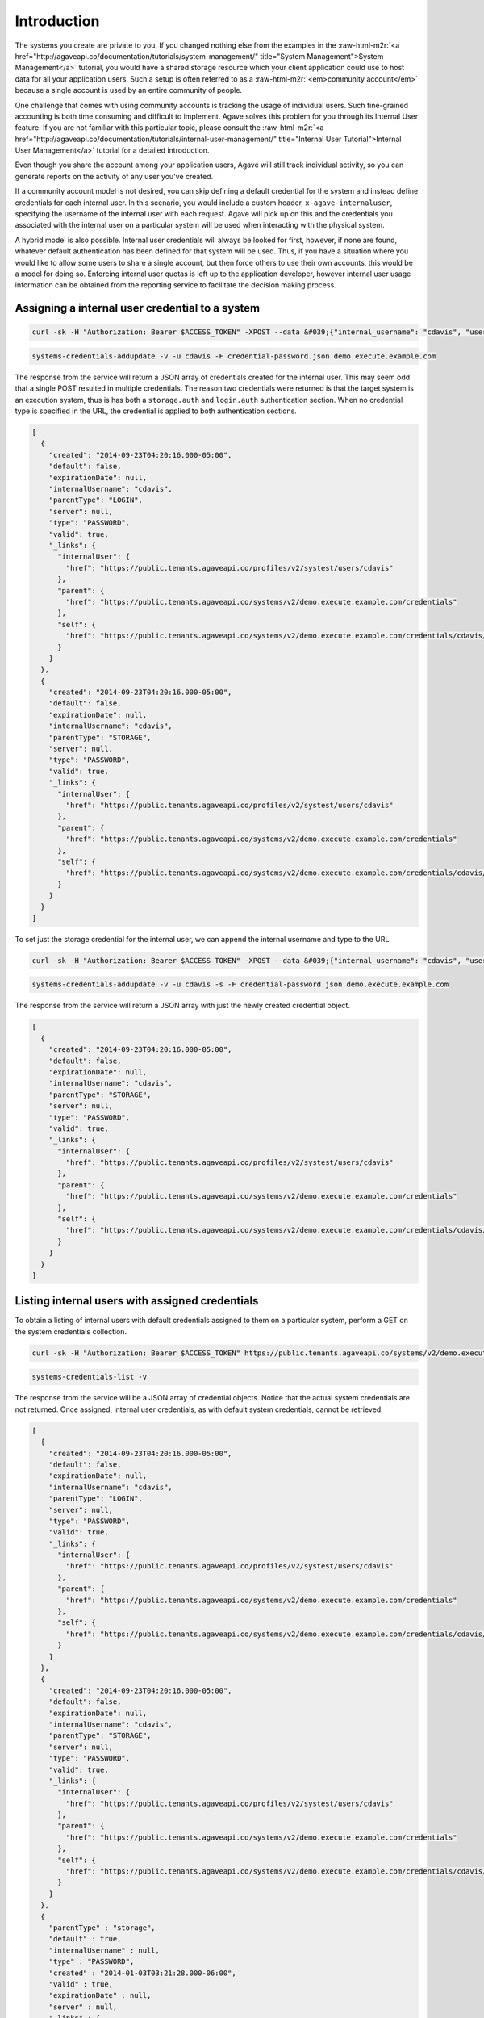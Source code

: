 .. role:: raw-html-m2r(raw)
   :format: html


Introduction
------------

The systems you create are private to you. If you changed nothing else from the examples in the :raw-html-m2r:`<a href="http://agaveapi.co/documentation/tutorials/system-management/" title="System Management">System Management</a>` tutorial, you would have a shared storage resource which your client application could use to host data for all your application users. Such a setup is often referred to as a :raw-html-m2r:`<em>community account</em>` because a single account is used by an entire community of people.

One challenge that comes with using community accounts is tracking the usage of individual users. Such fine-grained accounting is both time consuming and difficult to implement. Agave solves this problem for you through its Internal User feature. If you are not familiar with this particular topic, please consult the :raw-html-m2r:`<a href="http://agaveapi.co/documentation/tutorials/internal-user-management/" title="Internal User Tutorial">Internal User Management</a>` tutorial for a detailed introduction.

Even though you share the account among your application users, Agave will still track individual activity, so you can generate reports on the activity of any user you've created.

If a community account model is not desired, you can skip defining a default credential for the system and instead define credentials for each internal user. In this scenario, you would include a custom header, ``x-agave-internaluser``\ , specifying the username of the internal user with each request. Agave will pick up on this and the credentials you associated with the internal user on a particular system will be used when interacting with the physical system.

A hybrid model is also possible. Internal user credentials will always be looked for first, however, if none are found, whatever default authentication has been defined for that system will be used. Thus, if you have a situation where you would like to allow some users to share a single account, but then force others to use their own accounts, this would be a model for doing so. Enforcing internal user quotas is left up to the application developer, however internal user usage information can be obtained from the reporting service to facilitate the decision making process.

Assigning a internal user credential to a system
^^^^^^^^^^^^^^^^^^^^^^^^^^^^^^^^^^^^^^^^^^^^^^^^

.. code-block:: shell

   curl -sk -H "Authorization: Bearer $ACCESS_TOKEN" -XPOST --data &#039;{"internal_username": "cdavis", "username": "cdavis", "password": "changeit", "type": "PASSWORD", "default": false}&#039; https://public.tenants.agaveapi.co/systems/v2/demo.execute.example.com/credentials/cdavis

.. code-block:: plaintext

   systems-credentials-addupdate -v -u cdavis -F credential-password.json demo.execute.example.com

The response from the service will return a JSON array of credentials created for the internal user. This may seem odd that a single POST resulted in multiple credentials. The reason two credentials were returned is that the target system is an execution system, thus is has both a ``storage.auth`` and ``login.auth`` authentication section. When no credential type is specified in the URL, the credential is applied to both authentication sections.

.. code-block:: javascript

   [
     {
       "created": "2014-09-23T04:20:16.000-05:00",
       "default": false,
       "expirationDate": null,
       "internalUsername": "cdavis",
       "parentType": "LOGIN",
       "server": null,
       "type": "PASSWORD",
       "valid": true,
       "_links": {
         "internalUser": {
           "href": "https://public.tenants.agaveapi.co/profiles/v2/systest/users/cdavis"
         },
         "parent": {
           "href": "https://public.tenants.agaveapi.co/systems/v2/demo.execute.example.com/credentials"
         },
         "self": {
           "href": "https://public.tenants.agaveapi.co/systems/v2/demo.execute.example.com/credentials/cdavis/login"
         }
       }
     }, 
     {
       "created": "2014-09-23T04:20:16.000-05:00",
       "default": false,
       "expirationDate": null,
       "internalUsername": "cdavis",
       "parentType": "STORAGE",
       "server": null,
       "type": "PASSWORD",
       "valid": true,
       "_links": {
         "internalUser": {
           "href": "https://public.tenants.agaveapi.co/profiles/v2/systest/users/cdavis"
         },
         "parent": {
           "href": "https://public.tenants.agaveapi.co/systems/v2/demo.execute.example.com/credentials"
         },
         "self": {
           "href": "https://public.tenants.agaveapi.co/systems/v2/demo.execute.example.com/credentials/cdavis/storage"
         }
       }
     }
   ]

To set just the storage credential for the internal user, we can append the internal username and type to the URL.

.. code-block:: shell

   curl -sk -H "Authorization: Bearer $ACCESS_TOKEN" -XPOST --data &#039;{"internal_username": "cdavis", "username": "cdavis", "password": "changeit", "type": "PASSWORD", "default": false}&#039; https://public.tenants.agaveapi.co/systems/v2/demo.execute.example.com/credentials/cdavis/storage

.. code-block:: plaintext

   systems-credentials-addupdate -v -u cdavis -s -F credential-password.json demo.execute.example.com

The response from the service will return a JSON array with just the newly created credential object.

.. code-block:: javascript

   [ 
     {
       "created": "2014-09-23T04:20:16.000-05:00",
       "default": false,
       "expirationDate": null,
       "internalUsername": "cdavis",
       "parentType": "STORAGE",
       "server": null,
       "type": "PASSWORD",
       "valid": true,
       "_links": {
         "internalUser": {
           "href": "https://public.tenants.agaveapi.co/profiles/v2/systest/users/cdavis"
         },
         "parent": {
           "href": "https://public.tenants.agaveapi.co/systems/v2/demo.execute.example.com/credentials"
         },
         "self": {
           "href": "https://public.tenants.agaveapi.co/systems/v2/demo.execute.example.com/credentials/cdavis/storage"
         }
       }
     }
   ]

Listing internal users with assigned credentials
^^^^^^^^^^^^^^^^^^^^^^^^^^^^^^^^^^^^^^^^^^^^^^^^

To obtain a listing of internal users with default credentials assigned to them on a particular system, perform a GET on the system credentials collection.

.. code-block:: shell

   curl -sk -H "Authorization: Bearer $ACCESS_TOKEN" https://public.tenants.agaveapi.co/systems/v2/demo.execute.example.com/credentials

.. code-block:: plaintext

    systems-credentials-list -v

The response from the service will be a JSON array of credential objects. Notice that the actual system credentials are not returned. Once assigned, internal user credentials, as with default system credentials, cannot be retrieved.

.. code-block:: javascript

   [
     {
       "created": "2014-09-23T04:20:16.000-05:00",
       "default": false,
       "expirationDate": null,
       "internalUsername": "cdavis",
       "parentType": "LOGIN",
       "server": null,
       "type": "PASSWORD",
       "valid": true,
       "_links": {
         "internalUser": {
           "href": "https://public.tenants.agaveapi.co/profiles/v2/systest/users/cdavis"
         },
         "parent": {
           "href": "https://public.tenants.agaveapi.co/systems/v2/demo.execute.example.com/credentials"
         },
         "self": {
           "href": "https://public.tenants.agaveapi.co/systems/v2/demo.execute.example.com/credentials/cdavis/login"
         }
       }
     }, 
     {
       "created": "2014-09-23T04:20:16.000-05:00",
       "default": false,
       "expirationDate": null,
       "internalUsername": "cdavis",
       "parentType": "STORAGE",
       "server": null,
       "type": "PASSWORD",
       "valid": true,
       "_links": {
         "internalUser": {
           "href": "https://public.tenants.agaveapi.co/profiles/v2/systest/users/cdavis"
         },
         "parent": {
           "href": "https://public.tenants.agaveapi.co/systems/v2/demo.execute.example.com/credentials"
         },
         "self": {
           "href": "https://public.tenants.agaveapi.co/systems/v2/demo.execute.example.com/credentials/cdavis/storage"
         }
       }
     },
     {
       "parentType" : "storage",
       "default" : true,
       "internalUsername" : null,
       "type" : "PASSWORD",
       "created" : "2014-01-03T03:21:28.000-06:00",
       "valid" : true,
       "expirationDate" : null,
       "server" : null,
       "_links" : {
         "self" : {
           "href" : "https://public.tenants.agaveapi.co/systems/v2/demo.execute.example.com/credentials/default/storage"
         },
         "parent" : {
           "href" : "https://public.tenants.agaveapi.co/systems/v2/demo.execute.example.com/credentials"
         }
       }
     }, 
     {
       "parentType" : "login",
       "default" : true,
       "internalUsername" : null,
       "type" : "PASSWORD",
       "created" : "2014-01-03T03:21:28.000-06:00",
       "valid" : true,
       "expirationDate" : null,
       "server" : null,
       "_links" : {
         "self" : {
           "href" : "https://public.tenants.agaveapi.co/systems/v2/demo.execute.example.com/credentials/default/login"
         },
         "parent" : {
           "href" : "https://public.tenants.agaveapi.co/systems/v2/demo.execute.example.com/credentials"
         }
       }
     }
   ]

Adding the internal username to the URL will return just the credentials for that internal user if present.

.. code-block:: shell

   curl -sk -H "Authorization: Bearer $ACCESS_TOKEN" https://public.tenants.agaveapi.co/systems/v2/demo.execute.example.com/credentials/cdavis

.. code-block:: plaintext

    systems-credentials-list -v -u cdavis

.. code-block:: javascript

   [
     {
       "created": "2014-09-23T04:20:16.000-05:00",
       "default": false,
       "expirationDate": null,
       "internalUsername": "cdavis",
       "parentType": "LOGIN",
       "server": null,
       "type": "PASSWORD",
       "valid": true,
       "_links": {
         "internalUser": {
           "href": "https://public.tenants.agaveapi.co/profiles/v2/systest/users/cdavis"
         },
         "parent": {
           "href": "https://public.tenants.agaveapi.co/systems/v2/demo.execute.example.com/credentials"
         },
         "self": {
           "href": "https://public.tenants.agaveapi.co/systems/v2/demo.execute.example.com/credentials/cdavis/login"
         }
       }
     }, 
     {
       "created": "2014-09-23T04:20:16.000-05:00",
       "default": false,
       "expirationDate": null,
       "internalUsername": "cdavis",
       "parentType": "STORAGE",
       "server": null,
       "type": "PASSWORD",
       "valid": true,
       "_links": {
         "internalUser": {
           "href": "https://public.tenants.agaveapi.co/profiles/v2/systest/users/cdavis"
         },
         "parent": {
           "href": "https://public.tenants.agaveapi.co/systems/v2/demo.execute.example.com/credentials"
         },
         "self": {
           "href": "https://public.tenants.agaveapi.co/systems/v2/demo.execute.example.com/credentials/cdavis/storage"
         }
       }
     }
   ]

To list the credentials of a specific type, append either :raw-html-m2r:`<em>storage</em>` or :raw-html-m2r:`<em>login</em>` to the previous URL.

.. code-block:: shell

   curl -sk -H "Authorization: Bearer $ACCESS_TOKEN" https://public.tenants.agaveapi.co/systems/v2/demo.execute.example.com/credentials/cdavis/storage

.. code-block:: plaintext

    systems-credentials-list -v -u cdavis -s

.. code-block:: javascript

   [
     {
       "parentType" : "storage",
       "default" : false,
       "internalUsername" : "cdavis",
       "type" : "PASSWORD",
       "created" : "2014-09-23T04:20:31.000-05:00",
       "valid" : true,
       "expirationDate" : null,
       "server" : null,
       "_links" : {
         "self" : {
           "href" : "https://public.tenants.agaveapi.co/systems/v2/demo.execute.example.com/credentials/cdavis/storage"
         },
         "parent" : {
           "href" : "https://public.tenants.agaveapi.co/systems/v2/demo.execute.example.com/credentials"
         },
         "internalUser" : {
           "href" : "https://public.tenants.agaveapi.co/profiles/v2/systest/users/cdavis"
         }
       }
     }
   ]

Deleting internal user credentials
^^^^^^^^^^^^^^^^^^^^^^^^^^^^^^^^^^

To remove internal user credentials, make a DELETE request on the credential's URL.

.. code-block:: shell

   curl -sk -H "Authorization: Bearer $ACCESS_TOKEN" -X DELETE https://public.tenants.agaveapi.co/systems/v2/demo.execute.example.com/credentials/cdavis/storage

.. code-block:: plaintext

    systems-credentials-delete -v -u cdavis -s

An empty response object will be returned. If we then query for the user's credentials again, we will see that the user's storage credential has been replaced with the system default credential.

.. code-block:: shell

   curl -sk -H "Authorization: Bearer $ACCESS_TOKEN" https://public.tenants.agaveapi.co/systems/v2/demo.execute.example.com/credentials/cdavis

.. code-block:: plaintext

    systems-credentials-delete -v -u cdavis -S

.. code-block:: javascript

   [
     {
       "created": "2014-09-23T04:20:16.000-05:00",
       "default": false,
       "expirationDate": null,
       "internalUsername": "cdavis",
       "parentType": "LOGIN",
       "server": null,
       "type": "PASSWORD",
       "valid": true,
       "_links": {
         "internalUser": {
           "href": "https://public.tenants.agaveapi.co/profiles/v2/systest/users/cdavis"
         },
         "parent": {
           "href": "https://public.tenants.agaveapi.co/systems/v2/demo.execute.example.com/credentials"
         },
         "self": {
           "href": "https://public.tenants.agaveapi.co/systems/v2/demo.execute.example.com/credentials/cdavis/login"
         }
       }
     },
     {
       "parentType" : "storage",
       "default" : true,
       "internalUsername" : null,
       "type" : "PASSWORD",
       "created" : "2014-01-03T03:21:28.000-06:00",
       "valid" : true,
       "expirationDate" : null,
       "server" : null,
       "_links" : {
         "self" : {
           "href" : "https://public.tenants.agaveapi.co/systems/v2/demo.execute.example.com/credentials/default/storage"
         },
         "parent" : {
           "href" : "https://public.tenants.agaveapi.co/systems/v2/demo.execute.example.com/credentials"
         }
       }
     }
   ]

To delete all of the internal user's credentials, omit the type from the URL.

.. code-block:: shell

   curl -sk -H "Authorization: Bearer $ACCESS_TOKEN" -X DELETE https://public.tenants.agaveapi.co/systems/v2/demo.execute.example.com/credentials/cdavis

.. code-block:: plaintext

    systems-credentials-delete -v -u cdavis

Once again the response will be empty. Querying for the internal user credentials will now return just the system defaults.

.. code-block:: shell

   curl -sk -H "Authorization: Bearer $ACCESS_TOKEN" https://public.tenants.agaveapi.co/systems/v2/demo.execute.example.com/credentials/cdavis

.. code-block:: plaintext

    systems-credentials-delete -v -u cdavis -S

.. code-block:: javascript

   [
     {
       "parentType" : "storage",
       "default" : true,
       "internalUsername" : null,
       "type" : "PASSWORD",
       "created" : "2014-01-03T03:21:28.000-06:00",
       "valid" : true,
       "expirationDate" : null,
       "server" : null,
       "_links" : {
         "self" : {
           "href" : "https://public.tenants.agaveapi.co/systems/v2/demo.execute.example.com/credentials/default/storage"
         },
         "parent" : {
           "href" : "https://public.tenants.agaveapi.co/systems/v2/demo.execute.example.com/credentials"
         }
       }
     },
     {
       "parentType" : "login",
       "default" : true,
       "internalUsername" : null,
       "type" : "PASSWORD",
       "created" : "2014-01-03T03:21:28.000-06:00",
       "valid" : true,
       "expirationDate" : null,
       "server" : null,
       "_links" : {
         "self" : {
           "href" : "https://public.tenants.agaveapi.co/systems/v2/demo.execute.example.com/credentials/default/login"
         },
         "parent" : {
           "href" : "https://public.tenants.agaveapi.co/systems/v2/demo.execute.example.com/credentials"
         }
       }
     }
   ]

Clearing all internal user credentials from a system can be done by omitting the internal username from the URL.

.. code-block:: shell

   curl -sk -H "Authorization: Bearer $ACCESS_TOKEN" https://public.tenants.agaveapi.co/systems/v2/demo.execute.example.com/credentials/cdavis

.. code-block:: plaintext

    systems-credentials-delete -v -u cdavis -S

The response from the service will be empty.

Once you clear all internal user credentials from a system, all internal users requests will again use the default system credentials.


.. raw:: html

   <aside class="notice">Be careful when deleting internal credentials. Doing so can make job and system data created and stored using the internal user's credentials unavailable after deletion.</aside>

